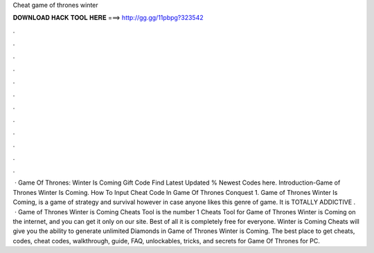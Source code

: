 Cheat game of thrones winter

𝐃𝐎𝐖𝐍𝐋𝐎𝐀𝐃 𝐇𝐀𝐂𝐊 𝐓𝐎𝐎𝐋 𝐇𝐄𝐑𝐄 ===> http://gg.gg/11pbpg?323542

.

.

.

.

.

.

.

.

.

.

.

.

 · Game Of Thrones: Winter Is Coming Gift Code Find Latest Updated % Newest Codes here. Introduction-Game of Thrones Winter Is Coming. How To Input Cheat Code In Game Of Thrones Conquest 1. Game of Thrones Winter Is Coming, is a game of strategy and survival however in case anyone likes this genre of game. It is TOTALLY ADDICTIVE .  · Game of Thrones Winter is Coming Cheats Tool is the number 1 Cheats Tool for Game of Thrones Winter is Coming on the internet, and you can get it only on our site. Best of all it is completely free for everyone. Winter is Coming Cheats will give you the ability to generate unlimited Diamonds in Game of Thrones Winter is Coming. The best place to get cheats, codes, cheat codes, walkthrough, guide, FAQ, unlockables, tricks, and secrets for Game Of Thrones for PC.